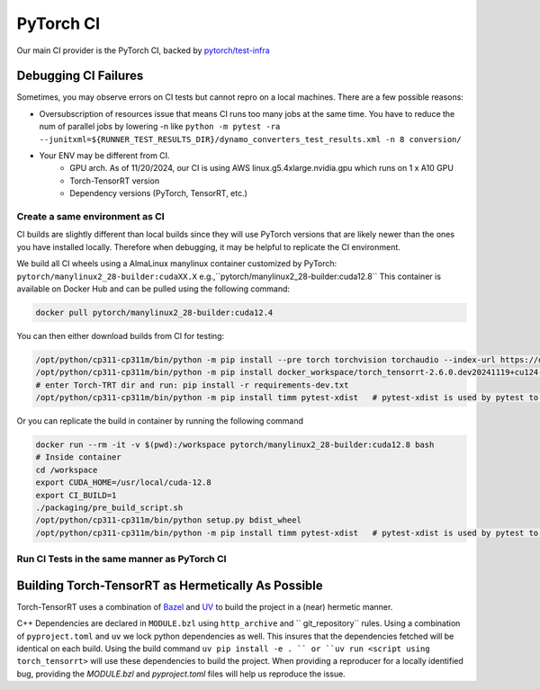 .. _dev_infra:

PyTorch CI
====================

Our main CI provider is the PyTorch CI, backed by `pytorch/test-infra <https://github.com/pytorch/test-infra>`_


Debugging CI Failures
------------------------

Sometimes, you may observe errors on CI tests but cannot repro on a local machines. There are a few possible reasons:

- Oversubscription of resources issue that means CI runs too many jobs at the same time. You have to reduce the num of parallel jobs by lowering -n like ``python -m pytest -ra --junitxml=${RUNNER_TEST_RESULTS_DIR}/dynamo_converters_test_results.xml -n 8 conversion/``
- Your ENV may be different from CI.
    - GPU arch. As of 11/20/2024, our CI is using AWS linux.g5.4xlarge.nvidia.gpu which runs on 1 x A10 GPU
    - Torch-TensorRT version
    - Dependency versions (PyTorch, TensorRT, etc.)


Create a same environment as CI
^^^^^^^^^^^^^^^^^^^^^^^^^^^^^^^^^^^^^^^^^^^^^^

CI builds are slightly different than local builds since they will use PyTorch versions that are likely newer than the ones you have installed locally.
Therefore when debugging, it may be helpful to replicate the CI environment.

We build all CI wheels using a AlmaLinux manylinux container customized by PyTorch: ``pytorch/manylinux2_28-builder:cudaXX.X`` e.g.,``pytorch/manylinux2_28-builder:cuda12.8``
This container is available on Docker Hub and can be pulled using the following command:

.. code-block:: bash

    docker pull pytorch/manylinux2_28-builder:cuda12.4

You can then either download builds from CI for testing:

.. image:: /contributors/images/ci_whls.png
   :width: 512px
   :height: 512px
   :scale: 50 %
   :align: right


.. code-block:: bash


    /opt/python/cp311-cp311m/bin/python -m pip install --pre torch torchvision torchaudio --index-url https://download.pytorch.org/whl/nightly/cu124
    /opt/python/cp311-cp311m/bin/python -m pip install docker_workspace/torch_tensorrt-2.6.0.dev20241119+cu124-cp311-cp311m-linux_x86_64.whl    # Install your downloaded artifact
    # enter Torch-TRT dir and run: pip install -r requirements-dev.txt
    /opt/python/cp311-cp311m/bin/python -m pip install timm pytest-xdist   # pytest-xdist is used by pytest to parallel tasks



Or you can replicate the build in container by running the following command

.. code-block:: bash

    docker run --rm -it -v $(pwd):/workspace pytorch/manylinux2_28-builder:cuda12.8 bash
    # Inside container
    cd /workspace
    export CUDA_HOME=/usr/local/cuda-12.8
    export CI_BUILD=1
    ./packaging/pre_build_script.sh
    /opt/python/cp311-cp311m/bin/python setup.py bdist_wheel
    /opt/python/cp311-cp311m/bin/python -m pip install timm pytest-xdist   # pytest-xdist is used by pytest to parallel tasks



Run CI Tests in the same manner as PyTorch CI
^^^^^^^^^^^^^^^^^^^^^^^^^^^^^^^^^^^^^^^^^^^^^^^

.. code-block:: bash
    export RUNNER_TEST_RESULTS_DIR=/tmp/test_results

    export USE_HOST_DEPS=1
    export CI_BUILD=1
    cd tests/py/dynamo
    python -m pytest -ra --junitxml=${RUNNER_TEST_RESULTS_DIR}/dynamo_converters_test_results.xml -n 4 conversion/

Building Torch-TensorRT as Hermetically As Possible
---------------------------------------------------

Torch-TensorRT uses a combination of `Bazel <https://bazel.build/>`_ and `UV <https://docs.astral.sh/uv>`_ to build the project in a (near) hermetic manner.

C++ Dependencies are declared in ``MODULE.bzl`` using ``http_archive`` and `` git_repository`` rules. Using a combination of ``pyproject.toml`` and ``uv``
we lock python dependencies as well. This insures that the dependencies fetched will be identical on each build. Using the build command
``uv pip install -e . `` or ``uv run <script using torch_tensorrt>`` will use these dependencies to build the project. When providing a reproducer for a
locally identified bug, providing the `MODULE.bzl` and `pyproject.toml` files will help us reproduce the issue.
